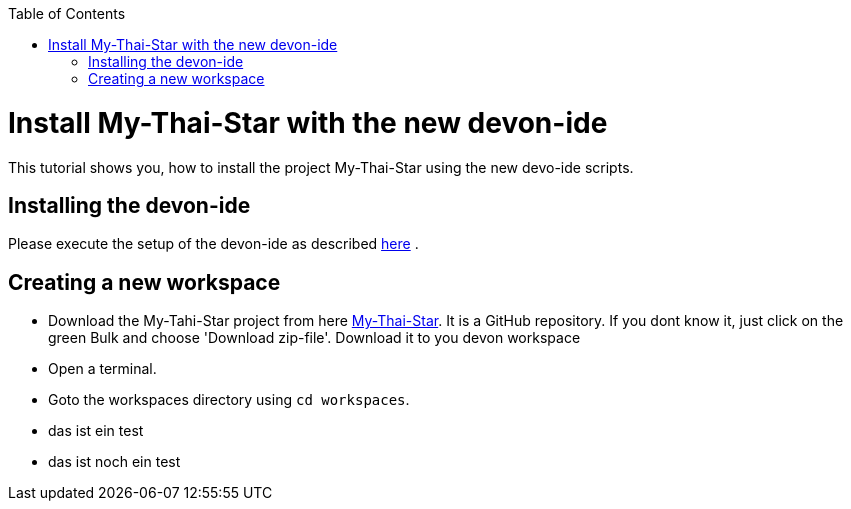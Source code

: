 :toc: macro
toc::[]

= Install My-Thai-Star with the new devon-ide

This tutorial shows you, how to install the project My-Thai-Star using the new devo-ide scripts.

== Installing the devon-ide

Please execute the setup of the devon-ide as described link:https://github.com/devonfw/devon-ide/blob/master/documentation/setup.asciidoc[here] .

== Creating a new workspace

- Download the My-Tahi-Star project from here link:https://github.com/devonfw/my-thai-star[My-Thai-Star]. It is a GitHub repository. If you dont know it, just click on the green Bulk and choose 'Download zip-file'. Download it to you devon workspace

- Open a terminal.

- Goto the workspaces directory using `cd workspaces`.

- das ist ein test

- das  ist noch ein test